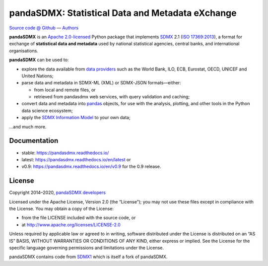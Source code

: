 pandaSDMX: Statistical Data and Metadata eXchange
=================================================

.. image:: https://github.com/dr-leo/pandasdmx/workflows/Python%20package/badge.svg
   :target: https://github.com/dr-leo/pandaSDMX/actions
   :alt: Github actions CI status
.. image:: https://codecov.io/gh/dr-leo/pandaSDMX/branch/master/graph/badge.svg
   :target: https://codecov.io/gh/dr-leo/pandaSDMX
   :alt: Codecov status
.. image:: https://readthedocs.org/projects/pandasdmx/badge/?version=latest
   :target: https://pandasdmx.readthedocs.io/en/latest
   :alt: Documentation Status
.. image:: https://img.shields.io/pypi/v/pandaSDMX.svg
   :target: https://pypi.org/project/pandaSDMX
   :alt: PyPI
.. image:: https://img.shields.io/conda/dn/conda-forge/pandasdmx.svg
   :target: https://github.com/conda-forge/pandasdmx-feedstock
   :alt: conda-forge

`Source code @ Github <https://github.com/dr-leo/pandasdmx/>`_ —
`Authors <AUTHORS>`_

**pandaSDMX** is an `Apache 2.0-licensed <LICENSE>`_ Python package that
implements `SDMX <http://www.sdmx.org>`_ 2.1 (`ISO 17369:2013
<https://www.iso.org/standard/52500.html>`_), a format for exchange of
**statistical data and metadata** used by national statistical agencies,
central banks, and international organisations.

**pandaSDMX** can be used to:

- explore the data available from `data providers
  <https://pandasdmx.readthedocs.io/en/latest/sources.html>`_
  such as the World Bank, ILO, ECB, Eurostat, OECD, UNICEF and United Nations;
- parse data and metadata in SDMX-ML (XML) or SDMX-JSON formats—either:

  - from local and remote files, or
  - retrieved from pandasdmx web services, with query validation and caching;

- convert data and metadata into `pandas <https://pandas.pydata.org>`_ objects,
  for use with the analysis, plotting, and other tools in the Python data
  science ecosystem;
- apply the `SDMX Information Model
  <https://pandasdmx.readthedocs.io/en/latest/im.html>`_ to your own data;

…and much more.


Documentation
-------------

* stable: https://pandasdmx.readthedocs.io/ 
* latest: https://pandasdmx.readthedocs.io/en/latest  or
* v0.9: https://pandasdmx.readthedocs.io/en/v0.9 for the 0.9 release.


License
-------

Copyright 2014–2020, `pandaSDMX developers <AUTHORS>`_

Licensed under the Apache License, Version 2.0 (the “License”); you may not use
these files except in compliance with the License. You may obtain a copy of the
License:

- from the file LICENSE included with the source code, or
- at http://www.apache.org/licenses/LICENSE-2.0

Unless required by applicable law or agreed to in writing, software distributed
under the License is distributed on an “AS IS” BASIS, WITHOUT WARRANTIES OR
CONDITIONS OF ANY KIND, either express or implied. See the License for the
specific language governing permissions and limitations under the License.

pandaSDMX contains code from `SDMX1 <https://sdmx1.readthedocs.io/>`_ which is itself
a fork of  pandaSDMX.
